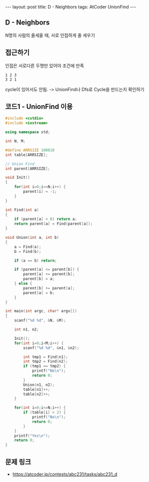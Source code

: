 #+HTML: ---
#+HTML: layout: post
#+HTML: title: D - Neighbors
#+HTML: tags: AtCoder UnionFind
#+HTML: ---
#+OPTIONS: ^:nil

** D - Neighbors
N명의 사람의 줄세울 때, 서로 인접하게 줄 세우기

** 접근하기
인접은 서로다른 두명만 있어야 조건에 만족
#+BEGIN_EXAMPLE
1 2 3
3 2 1
#+END_EXAMPLE
cycle이 있어서도 안됨. -> UnionFind나 Dfs로 Cycle을 만드는지 확인하기

** 코드1 - UnionFind 이용
#+BEGIN_SRC cpp
#include <cstdio>
#include <iostream>

using namespace std;

int N, M;

#define ARRSIZE 100010
int table[ARRSIZE];

// Union Find
int parent[ARRSIZE];

void Init()
{
    for(int i=0;i<=N;i++) {
        parent[i] = -1;
    }
}

int Find(int a)
{
    if (parent[a] < 0) return a;
    return parent[a] = Find(parent[a]);
}

void Union(int a, int b)
{
    a = Find(a);
    b = Find(b);

    if (a == b) return;

    if (parent[a] <= parent[b]) {
        parent[a] += parent[b];
        parent[b] = a;
    } else {
        parent[b] += parent[a];
        parent[a] = b;
    }
}

int main(int argc, char* argv[])
{
    scanf("%d %d", &N, &M);

    int n1, n2;

    Init();
    for(int i=0;i<M;i++) {
        scanf("%d %d", &n1, &n2);

        int tmp1 = Find(n1);
        int tmp2 = Find(n2);
        if (tmp1 == tmp2) {
            printf("No\n");
            return 0;
        }
        Union(n1, n2);
        table[n1]++;
        table[n2]++;
    }

    for(int i=0;i<=N;i++) {
        if (table[i] > 2) {
            printf("No\n");
            return 0;
        }
    }
    printf("Yes\n");
    return 0;
}
#+END_SRC

** 문제 링크
- https://atcoder.jp/contests/abc231/tasks/abc231_d

